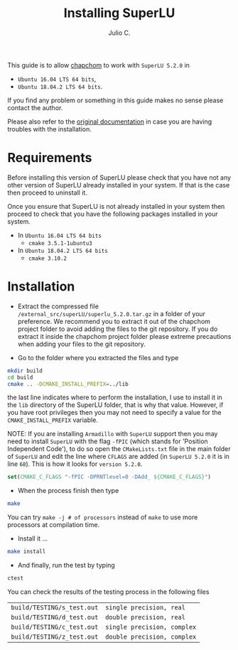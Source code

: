 #+STARTUP: showall
#+TITLE: Installing SuperLU
#+AUTHOR: Julio C.

This guide is to allow [[https://github.com/tachidok/chapchom][chapchom]] to work with =SuperLU 5.2.0= in
 - =Ubuntu 16.04 LTS 64 bits=,
 - =Ubuntu 18.04.2 LTS 64 bits=.
If you find any problem or something in this guide makes no sense
please contact the author.

Please also refer to the [[http://crd-legacy.lbl.gov/~xiaoye/SuperLU/][original documentation]] in case you are having
troubles with the installation.

* Requirements
Before installing this version of SuperLU please check that you have
not any other version of SuperLU already installed in your system. If
that is the case then proceed to uninstall it.

Once you ensure that SuperLU is not already installed in your system
then proceed to check that you have the following packages installed
in your system.
 * In =Ubuntu 16.04 LTS 64 bits=
  - =cmake 3.5.1-1ubuntu3=
 * In =Ubuntu 18.04.2 LTS 64 bits=
  - =cmake 3.10.2=

* Installation

- Extract the compressed file
  =/external_src/superLU/superlu_5.2.0.tar.gz= in a folder of your
  preference. We recommend you to extract it out of the chapchom
  project folder to avoid adding the files to the git repository. If
  you do extract it inside the chapchom project folder please extreme
  precautions when adding your files to the git repository.

- Go to the folder where you extracted the files and type

#+BEGIN_SRC bash
mkdir build
cd build
cmake .. -DCMAKE_INSTALL_PREFIX=../lib
#+END_SRC

the last line indicates where to perform the installation, I use to
install it in the =lib= directory of the SuperLU folder, that is why
that value. However, if you have root privileges then you may not need
to specify a value for the =CMAKE_INSTALL_PREFIX= variable.

NOTE: If you are installing =Armadillo= with =SuperLU= support then
you may need to install =SuperLU= with the flag =-fPIC= (which stands
for 'Position Independent Code'), to do so open the =CMakeLists.txt=
file in the main folder of =SuperLU= and edit the line where =CFLAGS=
are added (in =SuperLU 5.2.0= it is in line =68=). This is how it
looks for =version 5.2.0=.

#+BEGIN_SRC cmake
set(CMAKE_C_FLAGS "-fPIC -DPRNTlevel=0 -DAdd_ ${CMAKE_C_FLAGS}")
#+END_SRC

- When the process finish then type

#+BEGIN_SRC bash
make
#+END_SRC

You can try =make -j # of processors= instead of =make= to use more
processors at compilation time.

- Install it ...

#+BEGIN_SRC bash
make install
#+END_SRC

- And finally, run the test by typing

#+BEGIN_SRC bash
ctest
#+END_SRC

You can check the results of the testing process in the following
files

| =build/TESTING/s_test.out= | =single precision, real=   |
| =build/TESTING/d_test.out= | =double precision, real=   |
| =build/TESTING/c_test.out= | =single precision, complex=   |
| =build/TESTING/z_test.out= | =double precision, complex=   |

